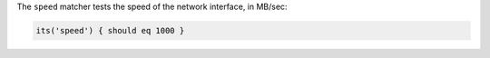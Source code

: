 .. The contents of this file may be included in multiple topics (using the includes directive).
.. The contents of this file should be modified in a way that preserves its ability to appear in multiple topics.

The ``speed`` matcher tests the speed of the network interface, in MB/sec:

.. code-block:: ruby

   its('speed') { should eq 1000 }
